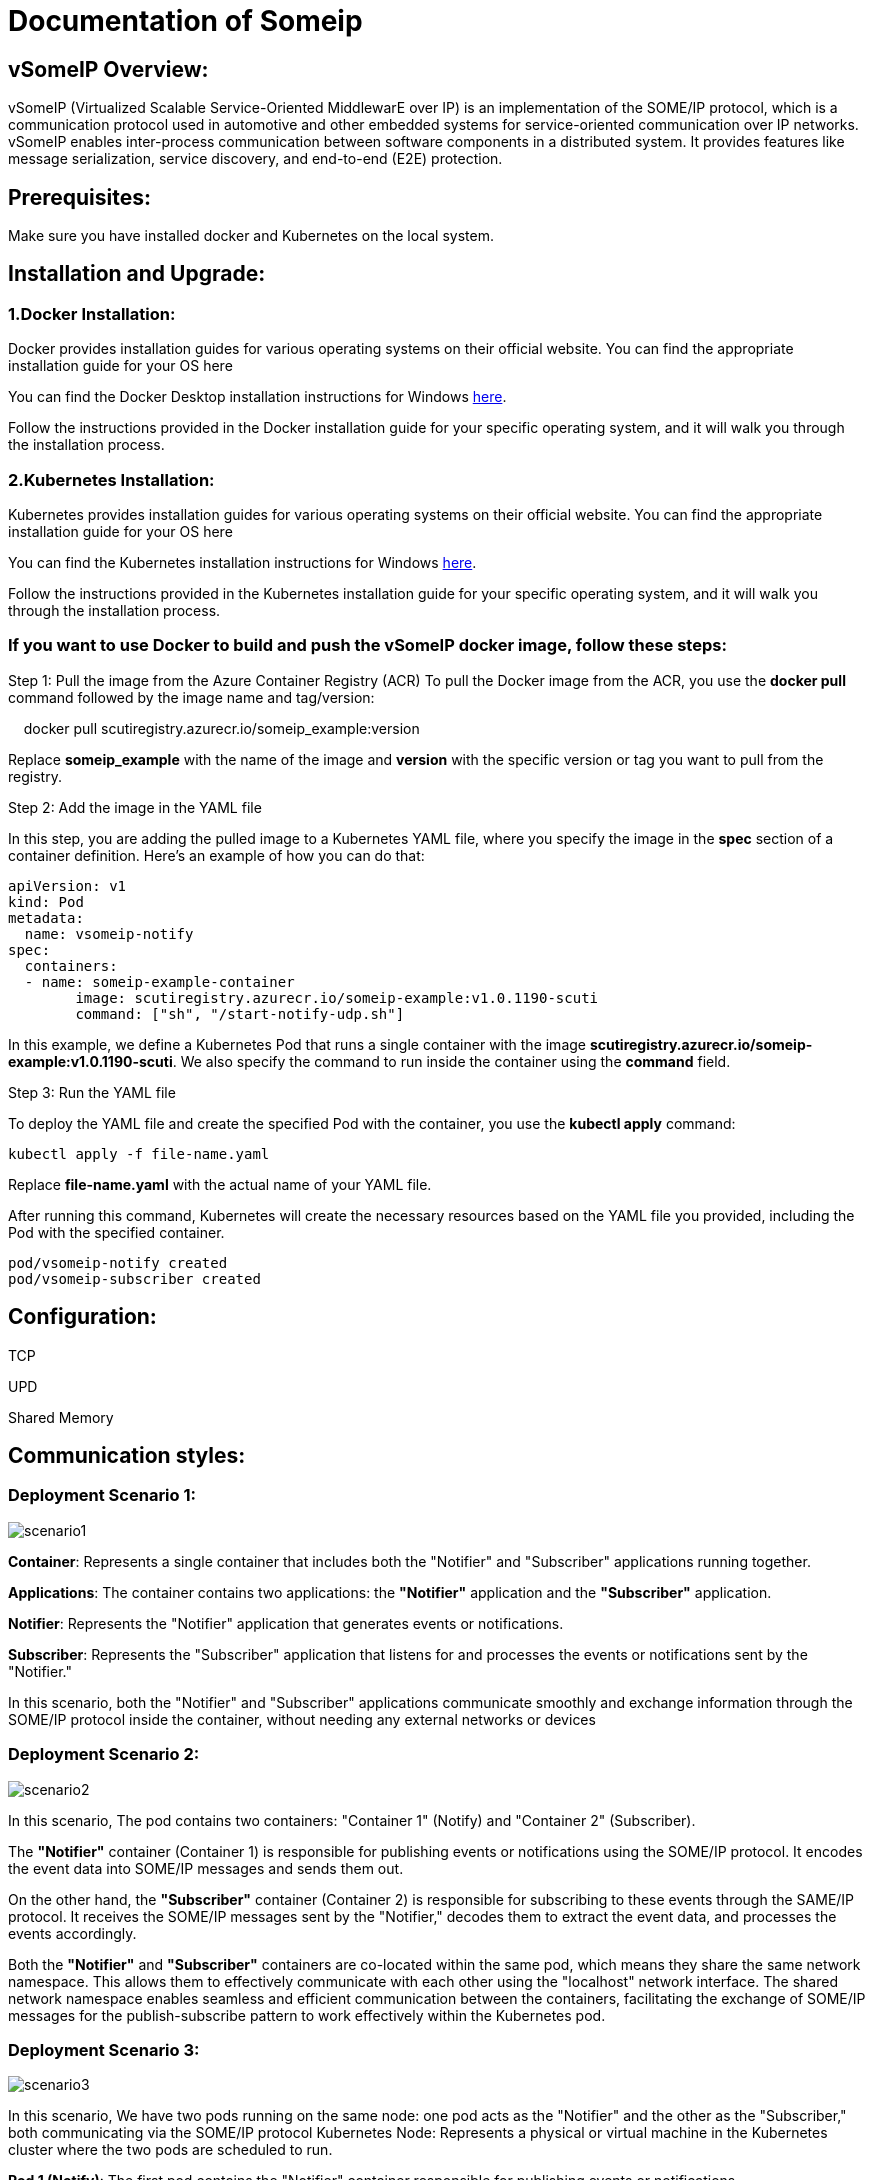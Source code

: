 = Documentation of Someip
   
== vSomeIP Overview:

vSomeIP (Virtualized Scalable Service-Oriented MiddlewarE over IP) is an implementation of the SOME/IP protocol, which is a communication protocol used in automotive and other embedded systems for service-oriented communication over IP networks. vSomeIP enables inter-process communication between software components in a distributed system. It provides features like message serialization, service discovery, and end-to-end (E2E) protection.

== Prerequisites:

Make sure you have installed docker and Kubernetes on the local system.

== Installation and Upgrade:

=== 1.Docker Installation:
Docker provides installation guides for various operating systems on their official website. You can find the appropriate installation guide for your OS here 

:docker-desktop-install-url: https://docs.docker.com/desktop/install/windows-install/

You can find the Docker Desktop installation instructions for Windows link:{docker-desktop-install-url}[here].

Follow the instructions provided in the Docker installation guide for your specific operating system, and it will walk you through the installation process.

=== 2.Kubernetes Installation:
Kubernetes provides installation guides for various operating systems on their official website. You can find the appropriate installation guide for your OS here 

:kubernetes-install-url: https://kubernetes.io/docs/tasks/tools/install-kubectl-windows/

You can find the Kubernetes installation instructions for Windows link:{kubernetes-install-url}[here].

Follow the instructions provided in the Kubernetes installation guide for your specific operating system, and it will walk you through the installation process.

=== If you want to use Docker to build and push the vSomeIP docker image, follow these steps:

Step 1: Pull the image from the Azure Container Registry (ACR)
To pull the Docker image from the ACR, you use the *docker pull* command followed by the image name and tag/version:
			   
    docker pull scutiregistry.azurecr.io/someip_example:version

Replace *someip_example* with the name of the image and *version* with the specific version or tag you want to pull from the registry.

Step 2: Add the image in the YAML file
	   
In this step, you are adding the pulled image to a Kubernetes YAML file, where you specify the image in the *spec* section of a container definition. Here's an example of how you can do that:
		
	apiVersion: v1
	kind: Pod
	metadata:
	  name: vsomeip-notify
	spec:
	  containers:
	  - name: someip-example-container
		image: scutiregistry.azurecr.io/someip-example:v1.0.1190-scuti
		command: ["sh", "/start-notify-udp.sh"]


In this example, we define a Kubernetes Pod that runs a single container with the image *scutiregistry.azurecr.io/someip-example:v1.0.1190-scuti*. We also specify the command to run inside the container using the *command* field.
				
Step 3: Run the YAML file
		
To deploy the YAML file and create the specified Pod with the container, you use the *kubectl apply* command:
		   
		     kubectl apply -f file-name.yaml
			 
Replace *file-name.yaml* with the actual name of your YAML file.

After running this command, Kubernetes will create the necessary resources based on the YAML file you provided, including the Pod with the specified container.
		
     pod/vsomeip-notify created
     pod/vsomeip-subscriber created
				
== Configuration:

TCP 
   
UPD
   
Shared Memory

== Communication styles:
      
=== Deployment Scenario 1: 

image::images/scenario1.png[]

*Container*: Represents a single container that includes both the "Notifier" and "Subscriber" applications running together.

*Applications*: The container contains two applications: the *"Notifier"* application and the *"Subscriber"* application.

*Notifier*: Represents the "Notifier" application that generates events or notifications.
 
*Subscriber*: Represents the "Subscriber" application that listens for and processes the events or notifications sent by the "Notifier."

In this scenario, both the "Notifier" and "Subscriber" applications communicate smoothly and exchange information through the SOME/IP protocol inside the container, without needing any external networks or devices
        
=== Deployment Scenario 2: 

image::images/scenario2.png[]
 
In this scenario, The pod contains two containers: "Container 1" (Notify) and "Container 2" (Subscriber).
 
The *"Notifier"* container (Container 1) is responsible for publishing events or notifications using the SOME/IP protocol. It encodes the event data into SOME/IP messages and sends them out.

On the other hand, the *"Subscriber"* container (Container 2) is responsible for subscribing to these events through the SAME/IP protocol. It receives the SOME/IP messages sent by the "Notifier," decodes them to extract the event data, and processes the events accordingly. 

Both the *"Notifier"* and *"Subscriber"* containers are co-located within the same pod, which means they share the same network namespace. This allows them to effectively communicate with each other using the "localhost" network interface. The shared network namespace enables seamless and efficient communication between the containers, facilitating the exchange of SOME/IP messages for the publish-subscribe pattern to work effectively within the Kubernetes pod.

=== Deployment Scenario 3: 

image::images/scenario3.png[]

In this scenario, We have two pods running on the same node: one pod acts as the "Notifier" and the other as the "Subscriber," both communicating via the SOME/IP protocol     Kubernetes Node: Represents a physical or virtual machine in the Kubernetes cluster where the two pods are scheduled to run.

*Pod 1 (Notify)*: The first pod contains the "Notifier" container responsible for publishing events or notifications.

*Notifier Container*: The "Notifier" container runs within Pod 1 and communicates using the SOME/IP protocol. It generates events and formats them into SOME/IP messages for transmission.

*Pod 2 (Subscribe)*: The second pod contains the "Subscriber" container responsible for subscribing to and processing events.

*Subscriber Container*: The "Subscriber" container runs within Pod 2 and communicates using the SOME/IP protocol. It listens for incoming SOME/IP messages from the "Notifier" container.

*Communication via SOME/IP*: The "Notifier" container in Pod 1 sends SOME/IP messages containing events to the "Subscriber" container in Pod 2 over the node's internal network.

*Node*: Since both pods are scheduled on the same node, they can communicate directly using the node's internal network without involving external network hops. This allows for low-latency communication between the "Notifier" and "Subscriber" containers.

The communication flow between the "Notifier" and "Subscriber" containers running in different pods on the same Kubernetes node. The SOME/IP protocol facilitates efficient communication between the two containers for event notification and processing.


=== Deployment Scenario 4: 

image::images/scenario4.png[]

In this scenario, the "Notifier" and "Subscriber" applications are running in different pods, and these pods are scheduled on different nodes within a Kubernetes cluster. They communicate with each other via the SOME/IP protocol.

*Kubernetes Cluster*: Represents the entire Kubernetes environment, consisting of multiple nodes that can be physical or virtual machines.

*Node 1 (Pod 1)*: Represents one of the nodes within the Kubernetes cluster. This node hosts "Pod 1."

*Pod 1*: Contains the "Notifier" application, which generates events and communicates via the SOME/IP protocol.

*Notifier*: The "Notifier" application runs inside "Pod 1" on "Node 1." It generates events and sends SOME/IP messages.

*Node 2 (Pod 2)*: Represents another node within the Kubernetes cluster. This node hosts "Pod 2."

*Pod 2*: Contains the "Subscriber" application, which listens for events and communicates via the SOME/IP protocol.

*Subscriber*: The "Subscriber" application runs inside "Pod 2" on "Node 2." It receives SOME/IP messages and processes events accordingly.

*Communication via SOME/IP*: The "Notifier" application sends SOME/IP messages with events to the "Subscriber" application. These messages travel over the network connecting "Node 1" and "Node 2" within the Kubernetes cluster.

*Different Nodes and Pods*: Since "Notifier" and "Subscriber" are running in different pods on different nodes, they communicate through the Kubernetes network and the underlying network infrastructure that connects the nodes in the cluster. The SOME/IP protocol enables them to exchange data effectively despite being deployed on separate nodes.

== CI/CD process

image::images/deploymentdrawio.png[width=1000, height=500]

The customer repository has a structure with three folders: main, Test-cases, and Test-data. The main folder contains two files: parameters.yaml and payload.json. The parameters.yaml file is used by the customer to provide information such as image name, repository name, and deployment tag. Additionally, the customer can choose to send the main folder, test-cases folder, and test-data folder to Azure Blob Storage.

In Azure Blob Storage, there are three containers named main, test-cases, and test-data. The customer's pipeline will be responsible for fetching the data from the customer repository and sending it to the respective containers in Azure Blob Storage.

Now, let's understand the process of the customer pipeline and how it triggers the scuti-pipeline:

Customer Pipeline Steps:

a. Read parameters.yaml: The customer pipeline will read the parameters.yaml file to extract information like image name, repository name, and deployment tag. This information will be used for further processing.
b. Upload Folders to Azure Blob Storage: Based on the customer's choice in parameters.yaml, the customer pipeline will upload the selected folders (main, test-cases, and test-data) to their corresponding containers (main, test-cases, and test-data) in Azure Blob Storage.

Triggering the Scuti-Pipeline:

Scuti Pipeline Execution:

The Scuti-Pipeline will start execution after being triggered by the customer pipeline. It will retrieve the data from the Azure Blob Storage containers (main, test-cases, and test-data) and perform the necessary processing or analysis as specified in the pipeline.

the Scuti pipeline is responsible for reading the parameters.yaml file from the Azure Blob Storage, extracting the image name, deployment tag, and repository name from it. After that, it uses this information to build an image and push it to an Azure Container Registry (ACR). Here's the process broken down step by step:

Read parameters.yaml from Azure Blob Storage: The Scuti pipeline will access the Azure Blob Storage and retrieve the parameters.yaml file from the appropriate container. This file contains the necessary information such as image name, deployment tag, and repository name.

Extract Image Name, Deployment Tag, and Repository Name: The Scuti pipeline will parse the content of parameters.yaml to extract the required values for image name, deployment tag, and repository name. This information will be used to define the container image to be built.

Build the Docker Image: Using the extracted values (image name, deployment tag, and repository name), the Scuti pipeline will initiate the building of the Docker image. It will use a Dockerfile to define the image's specifications and dependencies.

Push the Image to Azure Container Registry (ACR): Once the Docker image is built, the Scuti pipeline will push the image to the specified Azure Container Registry. This makes the image available for deployment and use in various environments.

Pipeline Template Repository: The pipeline_template repository where the Scuti pipeline's configuration or template is stored. It contain the scripts, configuration files, and steps required to build and push the Docker image to ACR.